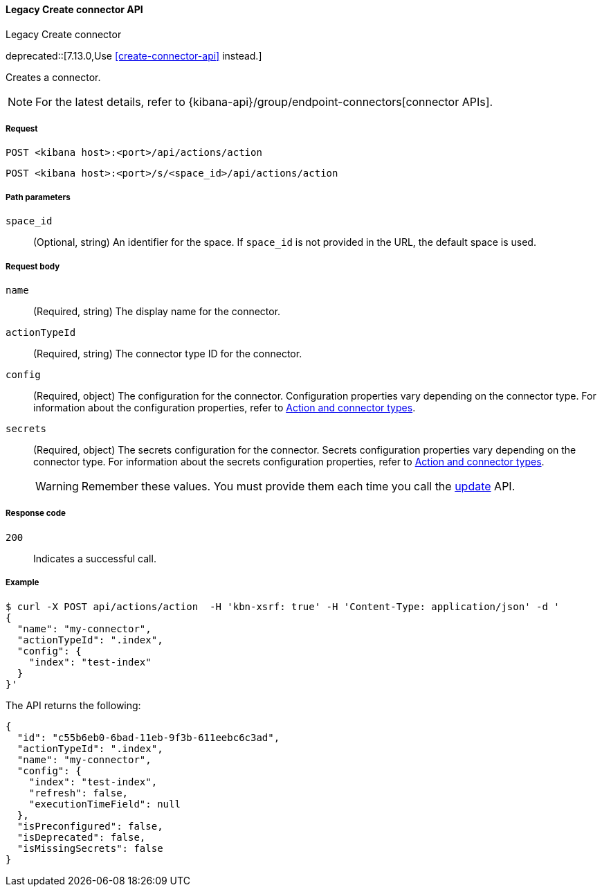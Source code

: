 [[actions-and-connectors-legacy-api-create]]
==== Legacy Create connector API
++++
<titleabbrev>Legacy Create connector</titleabbrev>
++++

deprecated::[7.13.0,Use <<create-connector-api>> instead.]

Creates a connector.

NOTE: For the latest details, refer to {kibana-api}/group/endpoint-connectors[connector APIs].

[[actions-and-connectors-legacy-api-create-request]]
===== Request

`POST <kibana host>:<port>/api/actions/action`

`POST <kibana host>:<port>/s/<space_id>/api/actions/action`

[[actions-and-connectors-legacy-api-create-path-params]]
===== Path parameters

`space_id`::
  (Optional, string) An identifier for the space. If `space_id` is not provided in the URL, the default space is used.

[[actions-and-connectors-legacy-api-create-request-body]]
===== Request body

`name`::
  (Required, string) The display name for the connector.

`actionTypeId`::
  (Required, string) The connector type ID for the connector.

`config`::
  (Required, object) The configuration for the connector. Configuration properties vary depending on
  the connector type. For information about the configuration properties, refer to <<action-types,Action and connector types>>.

`secrets`::
  (Required, object) The secrets configuration for the connector. Secrets configuration properties vary
  depending on the connector type. For information about the secrets configuration properties, refer to <<action-types,Action and connector types>>.
+
WARNING: Remember these values. You must provide them each time you call the <<actions-and-connectors-legacy-api-update, update>> API.

[[actions-and-connectors-legacy-api-create-request-codes]]
===== Response code

`200`::
    Indicates a successful call.

[[actions-and-connectors-legacy-api-create-example]]
===== Example

[source,sh]
--------------------------------------------------
$ curl -X POST api/actions/action  -H 'kbn-xsrf: true' -H 'Content-Type: application/json' -d '
{
  "name": "my-connector",
  "actionTypeId": ".index",
  "config": {
    "index": "test-index"
  }
}'
--------------------------------------------------
// KIBANA

The API returns the following:

[source,sh]
--------------------------------------------------
{
  "id": "c55b6eb0-6bad-11eb-9f3b-611eebc6c3ad",
  "actionTypeId": ".index",
  "name": "my-connector",
  "config": {
    "index": "test-index",
    "refresh": false,
    "executionTimeField": null
  },
  "isPreconfigured": false,
  "isDeprecated": false,
  "isMissingSecrets": false
}
--------------------------------------------------
